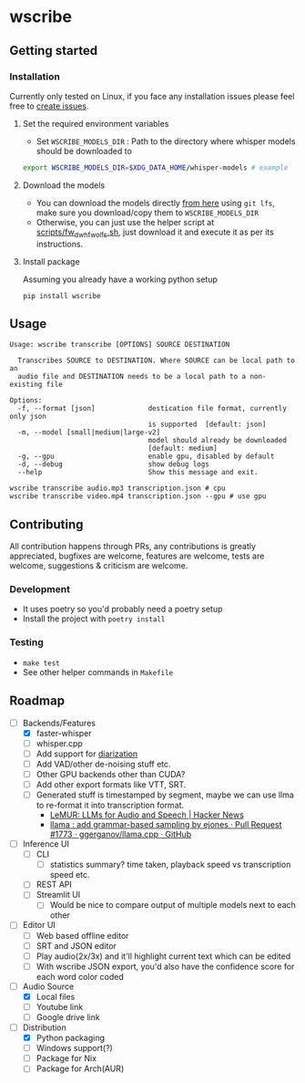 * wscribe
** Getting started
*** Installation
Currently only tested on Linux, if you face any installation issues please feel free to [[https://github.com/geekodour/wscribe/issues][create issues]].
**** Set the required environment variables
- Set ~WSCRIBE_MODELS_DIR~ : Path to the directory where whisper models should be downloaded to
#+begin_src bash
export WSCRIBE_MODELS_DIR=$XDG_DATA_HOME/whisper-models # example
#+end_src
**** Download the models
- You can download the models directly [[https://huggingface.co/guillaumekln][from here]] using ~git lfs~, make sure you download/copy them to ~WSCRIBE_MODELS_DIR~
- Otherwise, you can just use the helper script at [[https://github.com/geekodour/wscribe/blob/main/scripts/fw_dw_hf_wo_lfs.sh][scripts/fw_dw_hf_wo_lfs.sh]], just download it and execute it as per its instructions.
**** Install package
Assuming you already have a working python setup
#+begin_src shell
pip install wscribe
#+end_src
** Usage
#+begin_src
Usage: wscribe transcribe [OPTIONS] SOURCE DESTINATION

  Transcribes SOURCE to DESTINATION. Where SOURCE can be local path to an
  audio file and DESTINATION needs to be a local path to a non-existing file

Options:
  -f, --format [json]             destication file format, currently only json
                                  is supported  [default: json]
  -m, --model [small|medium|large-v2]
                                  model should already be downloaded
                                  [default: medium]
  -g, --gpu                       enable gpu, disabled by default
  -d, --debug                     show debug logs
  --help                          Show this message and exit.
#+end_src
#+begin_src shell
wscribe transcribe audio.mp3 transcription.json # cpu
wscribe transcribe video.mp4 transcription.json --gpu # use gpu
#+end_src
** Contributing
All contribution happens through PRs, any contributions is greatly appreciated, bugfixes are welcome, features are welcome, tests are welcome, suggestions & criticism are welcome.
*** Development
- It uses poetry so you'd probably need a poetry setup
- Install the project with ~poetry install~
*** Testing
- ~make test~
- See other helper commands in ~Makefile~
** Roadmap
- [-] Backends/Features
  - [X] faster-whisper
  - [ ] whisper.cpp
  - [ ] Add support for [[https://github.com/guillaumekln/faster-whisper/issues/303][diarization]]
  - [ ] Add VAD/other de-noising stuff etc.
  - [ ] Other GPU backends other than CUDA?
  - [ ] Add other export formats like VTT, SRT.
  - [ ] Generated stuff is  timestamped by segment, maybe we can use llma to re-format it into transcription format.
    - [[https://news.ycombinator.com/item?id=36900294][LeMUR: LLMs for Audio and Speech | Hacker News]]
    - [[https://github.com/ggerganov/llama.cpp/pull/1773][llama : add grammar-based sampling by ejones · Pull Request #1773 · ggerganov/llama.cpp · GitHub]]
- [ ] Inference UI
  - [ ] CLI
    - [ ] statistics summary? time taken, playback speed vs transcription speed etc.
  - [ ] REST API
  - [ ] Streamlit UI
    - [ ] Would be nice to compare output of multiple models next to each other
- [ ] Editor UI
  - [ ] Web based offline editor
  - [ ] SRT and JSON editor
  - [ ] Play audio(2x/3x) and it'll highlight current text which can be edited
  - [ ] With wscribe JSON export, you'd also have the confidence score for each word color coded
- [-] Audio Source
  - [X] Local files
  - [ ] Youtube link
  - [ ] Google drive link
- [-] Distribution
  - [X] Python packaging
  - [ ] Windows support(?)
  - [ ] Package for Nix
  - [ ] Package for Arch(AUR)
